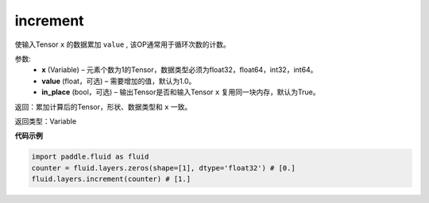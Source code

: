 .. _cn_api_fluid_layers_increment:

increment
-------------------------------

.. py:function:: paddle.fluid.layers.increment(x, value=1.0, in_place=True)

使输入Tensor ``x`` 的数据累加 ``value`` , 该OP通常用于循环次数的计数。

参数:
    - **x** (Variable) – 元素个数为1的Tensor，数据类型必须为float32，float64，int32，int64。
    - **value** (float，可选) – 需要增加的值，默认为1.0。
    - **in_place** (bool，可选) – 输出Tensor是否和输入Tensor ``x`` 复用同一块内存，默认为True。

返回：累加计算后的Tensor，形状、数据类型和 ``x`` 一致。

返回类型：Variable

**代码示例**

..  code-block:: python

    import paddle.fluid as fluid
    counter = fluid.layers.zeros(shape=[1], dtype='float32') # [0.]
    fluid.layers.increment(counter) # [1.]
